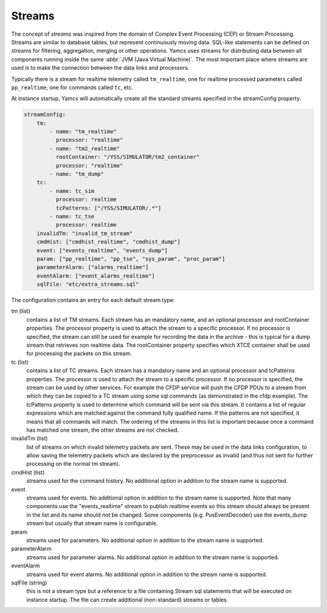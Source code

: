 Streams
=======

The concept of *streams* was inspired from the domain of Complex Event Processing (CEP) or Stream Processing. Streams are similar to database tables, but represent continuously moving data. SQL-like statements can be defined on streams for filtering, aggregation, merging or other operations. Yamcs uses streams for distributing data between all components running inside the same :abbr:`JVM (Java Virtual Machine)`. The most important place where streams are used is to make the connection between the data links and processors.

Typically there is a stream for realtime telemetry called ``tm_realtime``, one for realtime processed parameters called ``pp_realtime``, one for commands called ``tc``, etc.

At instance startup, Yamcs will automatically create all the standard streams specified in the streamConfig property. 

.. code-block:: yaml

    streamConfig:
        tm:
            - name: "tm_realtime"
              processor: "realtime"
            - name: "tm2_realtime"
              rootContainer: "/YSS/SIMULATOR/tm2_container"
              processor: "realtime"
            - name: "tm_dump"
        tc: 
            - name: tc_sim
              processor: realtime
              tcPatterns: ["/YSS/SIMULATOR/.*"]
            - name: tc_tse
              processor: realtime
        invalidTm: "invalid_tm_stream"
        cmdHist: ["cmdhist_realtime", "cmdhist_dump"]
        event: ["events_realtime", "events_dump"]
        param: ["pp_realtime", "pp_tse", "sys_param", "proc_param"]
        parameterAlarm: ["alarms_realtime"]
        eventAlarm: ["event_alarms_realtime"]
        sqlFile: "etc/extra_streams.sql"
        
            
The configuration contains an entry for each default stream type:

tm (list)
    contains a list of TM streams. Each stream has an mandatory name, and an optional processor and rootContainer properties. The processor property is used to attach the stream to a specific processor. If no processor is specified, the stream can still be used for example for recording the data in the archive  - this is typical for a dump stream that retrieves non realtime data. The rootContainer property specifies which XTCE container shall be used for processing the packets on this stream. 
    

tc (list)
    contains a list of TC streams. Each stream has a mandatory name and an optional processor and tcPatterns properties. The processor is used to attach the stream to a specific processor. If no processor is specified, the stream can be used by other services. For example the CFDP service will push the CFDP PDUs to a stream from which they can be copied to a TC stream using some sql commands (as demonstrated in the cfdp example).
    The tcPatterns property is used to determine which command will be sent via this stream. It contains a list of regular expressions which are matched against the command fully qualified name. If the patterns are not specified, it means that all commands will match.
    The ordering of the streams in this list is important because once a command has matched one stream, the other streams are not checked.

invalidTm (list)
    list of streams on which invalid telemetry packets are sent. These may be used in the data links configuration, to allow saving the telemetry packets which are declared by the preprocessor as invalid (and thus not sent for further processing on the normal tm stream).

cmdHist (list)
    streams used for the command history. No additional option in addition to the stream name is supported.

event
    streams used for events. No additional option in addition to the stream name is supported.
    Note that many components use the "events_realtime" stream to publish realtime events so this stream should always be present in the list and its name should not be changed.
    Some components (e.g. PusEventDecoder) use the events_dump stream but usually that stream name is configurable.
    
param
    streams used for parameters. No additional option in addition to the stream name is supported.

parameterAlarm
    streams used for parameter alarms. No additional option in addition to the stream name is supported.

eventAlarm
    streams used for event alarms. No additional option in addition to the stream name is supported.

sqlFile (string)
    this is not a stream type but a reference to a file containing Stream sql statements that will be executed on instance startup. The file can create additional (non-standard) streams or tables.
